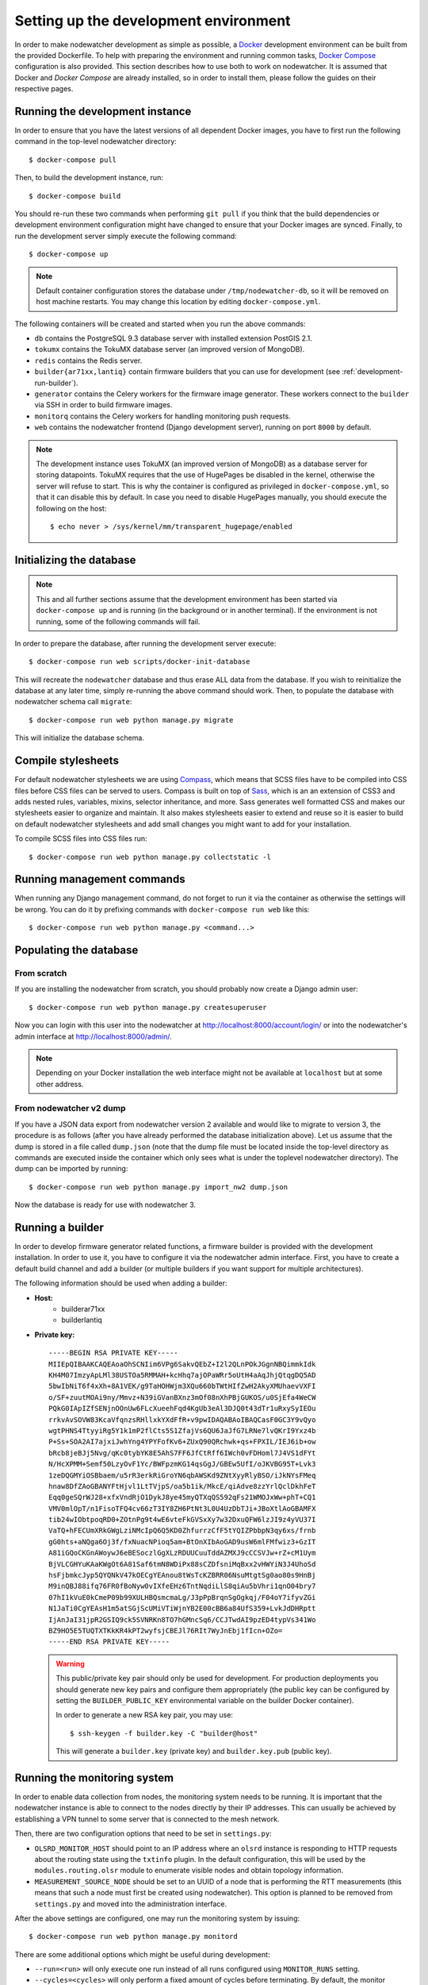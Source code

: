 Setting up the development environment
======================================

In order to make nodewatcher development as simple as possible, a Docker_ development environment can be built from the provided Dockerfile. To help with preparing the environment and running common tasks, `Docker Compose`_ configuration is also provided. This section describes how to use both to work on nodewatcher. It is assumed that Docker and `Docker Compose` are already installed, so in order to install them, please follow the guides on their respective pages.

.. _Docker: https://www.docker.com
.. _Docker Compose: https://docs.docker.com/compose/

Running the development instance
--------------------------------

In order to ensure that you have the latest versions of all dependent Docker images, you have to first run the following command in the top-level nodewatcher directory::

    $ docker-compose pull

Then, to build the development instance, run::

    $ docker-compose build

You should re-run these two commands when performing ``git pull`` if you think that the build dependencies or development environment configuration might have changed to ensure that your Docker images are synced. Finally, to run the development server simply execute the following command::

    $ docker-compose up

.. note:: Default container configuration stores the database under ``/tmp/nodewatcher-db``, so it will be removed on host machine restarts. You may change this location by editing ``docker-compose.yml``.

The following containers will be created and started when you run the above commands:

* ``db`` contains the PostgreSQL 9.3 database server with installed extension PostGIS 2.1.
* ``tokumx`` contains the TokuMX database server (an improved version of MongoDB).
* ``redis`` contains the Redis server.
* ``builder{ar71xx,lantiq}`` contain firmware builders that you can use for development (see :ref:`development-run-builder`).
* ``generator`` contains the Celery workers for the firmware image generator. These workers connect to the ``builder`` via SSH in order to build firmware images.
* ``monitorq`` contains the Celery workers for handling monitoring push requests.
* ``web`` contains the nodewatcher frontend (Django development server), running on port ``8000`` by default.

.. note::
    The development instance uses TokuMX (an improved version of MongoDB) as a database server for storing datapoints. TokuMX requires that the use of HugePages be disabled in the kernel, otherwise the server will refuse to start. This is why the container is configured as privileged in ``docker-compose.yml``, so that it can disable this by default. In case you need to disable HugePages manually, you should execute the following on the host::

        $ echo never > /sys/kernel/mm/transparent_hugepage/enabled

Initializing the database
-------------------------

.. note:: This and all further sections assume that the development environment has been started via ``docker-compose up`` and is running (in the background or in another terminal). If the environment is not running, some of the following commands will fail.

In order to prepare the database, after running the development server execute::

    $ docker-compose run web scripts/docker-init-database

This will recreate the ``nodewatcher`` database and thus erase ALL data from the database. If you wish to reinitialize the database at any later time, simply re-running the above command should work. Then, to populate the database with nodewatcher schema call ``migrate``::

    $ docker-compose run web python manage.py migrate

This will initialize the database schema.

Compile stylesheets
-------------------

For default nodewatcher stylesheets we are using `Compass`_, which means that SCSS files have to be
compiled into CSS files before CSS files can be served to users. Compass is built on top of `Sass`_,
which is an an extension of CSS3 and adds nested rules, variables, mixins, selector inheritance, and more.
Sass generates well formatted CSS and makes our stylesheets easier to organize and maintain.
It also makes stylesheets easier to extend and reuse so it is easier to build on default nodewatcher
stylesheets and add small changes you might want to add for your installation.

To compile SCSS files into CSS files run::

    $ docker-compose run web python manage.py collectstatic -l

.. _Compass: http://compass-style.org/
.. _Sass: http://sass-lang.com/

Running management commands
---------------------------

When running any Django management command, do not forget to run it via the container as otherwise the settings
will be wrong. You can do it by prefixing commands with ``docker-compose run web`` like this::

    $ docker-compose run web python manage.py <command...>

Populating the database
-----------------------

From scratch
............

If you are installing the nodewatcher from scratch, you should probably now create a Django admin user::

    $ docker-compose run web python manage.py createsuperuser

Now you can login with this user into the nodewatcher at http://localhost:8000/account/login/ or into
the nodewatcher's admin interface at http://localhost:8000/admin/.

.. note::
    Depending on your Docker installation the web interface might not be available at ``localhost``
    but at some other address.

From nodewatcher v2 dump
........................

If you have a JSON data export from nodewatcher version 2 available and would like to migrate to version 3,
the procedure is as follows (after you have already performed the database initialization above). Let us assume
that the dump is stored in a file called ``dump.json`` (note that the dump file must be located inside the top-level
directory as commands are executed inside the container which only sees what is under the toplevel nodewatcher
directory). The dump can be imported by running::

    $ docker-compose run web python manage.py import_nw2 dump.json

Now the database is ready for use with nodewatcher 3.

.. _development-run-builder:

Running a builder
-----------------

In order to develop firmware generator related functions, a firmware builder is provided with the development
installation. In order to use it, you have to configure it via the nodewatcher admin interface. First, you
have to create a default build channel and add a builder (or multiple builders if you want support for multiple architectures).

The following information should be used when adding a builder:

* **Host:**
    * builderar71xx
    * builderlantiq
*
    **Private key:**

    ::

        -----BEGIN RSA PRIVATE KEY-----
        MIIEpQIBAAKCAQEAoaOhSCNIim6VPg6SakvQEbZ+I2l2QLnPOkJGgnNBQimmkIdk
        KH4M07ImzyApLMl38USTOa5RMMAH+kcHhq7ajOPaWRr5oUtH4aAqJhjQtqgDQ5AD
        5bwIbNiT6f4xXh+8A1VEK/g9TaHOHWjm3XQu660bTWtHIfZwH2AkyXMUhaevVXFI
        o/SF+zuutMOAi9ny/Mmvz+N39iGVanBXnz3mOf08nXhPBjGUKOS/u0SjEfa4WeCW
        PQkG0IApIZfSENjnOOnUw6FLcXueehFqd4KgUb3eAl3DJQ0t43dTr1uRxySyIEOu
        rrkvAvSOVW83KcaVfqnzsRHllxkYXdFfR+v9pwIDAQABAoIBAQCasF0GC3Y9vQyo
        wgtPHNS4TtyyiRg5Y1k1mP2flCts5S1ZfajVs6QU6JaJfG7LRNe7lvQKrI9Yxz4b
        P+Ss+SOA2AI7ajxiJwhYng4YPYFofKv6+ZUxQ90QRchwk+qs+FPXIL/IEJ6ib+ow
        bRcb8jeBJj5Nvg/qKc0tybYK8E5AhS7FF6JfCtRff6IWch0vFDHoml7J4VS1dFYt
        N/HcXPMM+Semf50LzyOvF1Yc/BWFpzmKG14qsGgJ/GBEw5UfI/oJKVBG95T+Lvk3
        1zeDQGMYiOSBbaem/u5rR3erkRiGroYN6qbAWSKd9ZNtXyyRlyBSO/iJkNYsFMeq
        hnaw8DfZAoGBANYFtHjvl1LtTVjpS/oa5b1ik/MkcE/qiAdve8zzYrlQclDkhFeT
        Eqq0geSQrWJ28+xfxVndRjO1DykJ8ye45myQTXqQS592qFs21WMOJxWw+phT+CQ1
        VMV0mlOpT/n1FisoTFQ4cv66zT3IY8ZH6PtNt3L0U4UzDbTJi+JBoXtlAoGBAMFX
        tib24wIObtpoqRD0+ZOtnPg9t4wE6vteFkGVSxXy7w32DxuQFW6lzJI9z4yVU37I
        VaTQ+hFECUmXRkGWgLziNMcIpQ6Q5KD0ZhfurrzCfF5tYQIZPbbpN3qy6xs/frnb
        gG0hts+aNQga6Oj3f/fxNuacNPioq5am+BtOnXIbAoGAD9usW6mlFMfwiz3+GzIT
        A81iGQoCKGnAWoywJ6eBESoczlGgXLzRDUUCuuTddAZMXJ9cCCSVJw+rZ+cM1Uym
        BjVLCGHYuKAaKWgOt6A81Saf6tmN8WDiPx88sCZDfsniMqBxx2vHWYiN3J4UhoSd
        hsFjbmkcJyp5QYQNkV47kOECgYEAnou8tWsTcKZBRR06NsuMtgtSg0ao80s9HnBj
        M9inQBJ88ifq76FR0fBoNyw0vIXfeEHz6TntNqdiLlS8qiAu5bVhri1qnO04bry7
        07hI1kVuE0kCmeP09b99XULHBQsmcmaLg/J3pPpBrqnSgOgkqj/F04oY7ifyvZGi
        N1JaTi0CgYEAsH1m5atSGjScUMiVTiWjnYB2E00cBB6a84UfS359+LvkJdDHRptt
        IjAnJaI31jpR2GSIQ9ck5SVNRKn8TO7hGMncSq6/CCJTwdAI9pzED4typVs341Wo
        BZ9HO5E5TUQTXTKkKR4kPT2wyfsjCBEJl76RIt7WyJnEbj1fIcn+OZo=
        -----END RSA PRIVATE KEY-----

    .. warning::

        This public/private key pair should only be used for development. For production deployments
        you should generate new key pairs and configure them appropriately (the public key can be
        configured by setting the ``BUILDER_PUBLIC_KEY`` environmental variable on the builder Docker
        container).

        In order to generate a new RSA key pair, you may use::

            $ ssh-keygen -f builder.key -C "builder@host"

        This will generate a ``builder.key`` (private key) and ``builder.key.pub`` (public key).

Running the monitoring system
-----------------------------

In order to enable data collection from nodes, the monitoring system needs to be running. It is important that the nodewatcher instance is able to connect to the nodes directly by their IP addresses. This can usually be achieved by establishing a VPN tunnel to some server that is connected to the mesh network.

Then, there are two configuration options that need to be set in ``settings.py``:

* ``OLSRD_MONITOR_HOST`` should point to an IP address where an ``olsrd`` instance is responding to HTTP requests about the routing state using the ``txtinfo`` plugin. In the default configuration, this will be used by the ``modules.routing.olsr`` module to enumerate visible nodes and obtain topology information.
* ``MEASUREMENT_SOURCE_NODE`` should be set to an UUID of a node that is performing the RTT measurements (this means that such a node must first be created using nodewatcher). This option is planned to be removed from ``settings.py`` and moved into the administration interface.

After the above settings are configured, one may run the monitoring system by issuing::

    $ docker-compose run web python manage.py monitord

There are some additional options which might be useful during development:

* ``--run=<run>`` will only execute one run instead of all runs configured using ``MONITOR_RUNS`` setting.
* ``--cycles=<cycles>`` will only perform a fixed amount of cycles before terminating. By default, the monitor process will run indefinitely.
* ``--process-only-node=<node-uuid>`` may be used to only perform monitoring processing on a single node, identified by its UUID.

.. note:: The monitoring system may use a lot of CPU and memory resources when there are a lot of nodes to process.
